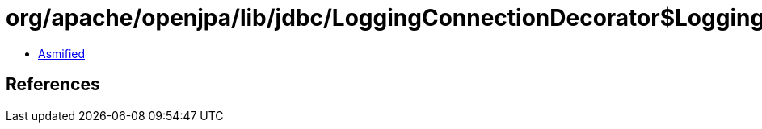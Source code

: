 = org/apache/openjpa/lib/jdbc/LoggingConnectionDecorator$LoggingConnection$LoggingStatement.class

 - link:LoggingConnectionDecorator$LoggingConnection$LoggingStatement-asmified.java[Asmified]

== References

